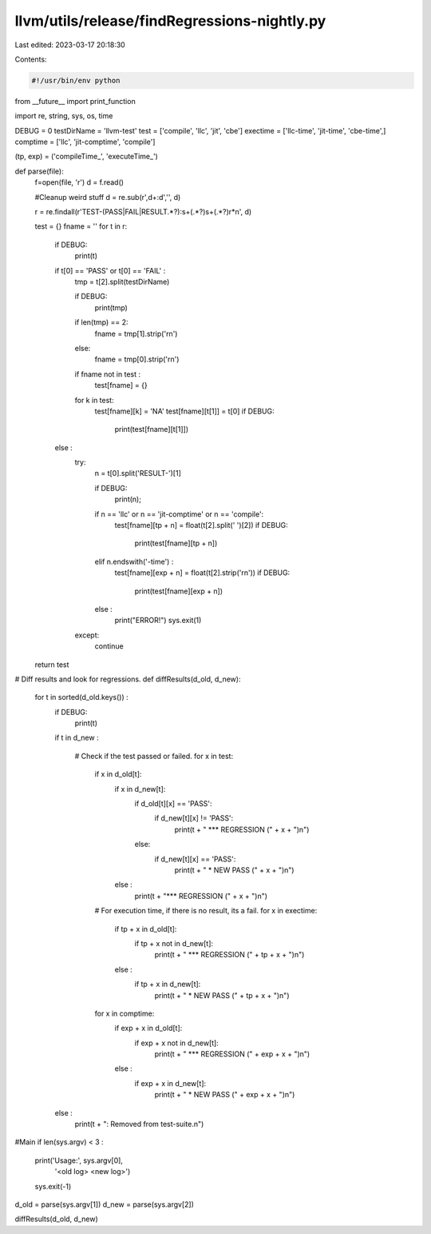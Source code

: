 llvm/utils/release/findRegressions-nightly.py
=============================================

Last edited: 2023-03-17 20:18:30

Contents:

.. code-block:: py

    #!/usr/bin/env python
from __future__ import print_function

import re, string, sys, os, time

DEBUG = 0
testDirName = 'llvm-test'
test      = ['compile', 'llc', 'jit', 'cbe']
exectime     = ['llc-time', 'jit-time', 'cbe-time',]
comptime     = ['llc', 'jit-comptime', 'compile']

(tp, exp) = ('compileTime_', 'executeTime_')

def parse(file):
  f=open(file, 'r')
  d = f.read()
  
  #Cleanup weird stuff
  d = re.sub(r',\d+:\d','', d)
   
  r = re.findall(r'TEST-(PASS|FAIL|RESULT.*?):\s+(.*?)\s+(.*?)\r*\n', d)
   
  test = {}
  fname = ''
  for t in r:
    if DEBUG:
      print(t)
    if t[0] == 'PASS' or t[0] == 'FAIL' :
      tmp = t[2].split(testDirName)
      
      if DEBUG:
        print(tmp)
      
      if len(tmp) == 2:
        fname = tmp[1].strip('\r\n')
      else:
        fname = tmp[0].strip('\r\n')
      
      if fname not in test :
        test[fname] = {}
      
      for k in test:
        test[fname][k] = 'NA'
        test[fname][t[1]] = t[0]
        if DEBUG:
          print(test[fname][t[1]])
    else :
      try:
        n = t[0].split('RESULT-')[1]
        
        if DEBUG:
          print(n);
        
        if n == 'llc' or n == 'jit-comptime' or n == 'compile':
          test[fname][tp + n] = float(t[2].split(' ')[2])
          if DEBUG:
            print(test[fname][tp + n])
        
        elif n.endswith('-time') :
            test[fname][exp + n] = float(t[2].strip('\r\n'))
            if DEBUG:
              print(test[fname][exp + n])
        
        else :
          print("ERROR!")
          sys.exit(1)
      
      except:
          continue

  return test

# Diff results and look for regressions.
def diffResults(d_old, d_new):

  for t in sorted(d_old.keys()) :
    if DEBUG:
      print(t)
        
    if t in d_new :
    
      # Check if the test passed or failed.
      for x in test:
        if x in d_old[t]:
          if x in d_new[t]:
            if d_old[t][x] == 'PASS':
              if d_new[t][x] != 'PASS':
                print(t + " *** REGRESSION (" + x + ")\n")
            else:
              if d_new[t][x] == 'PASS':
                print(t + " * NEW PASS (" + x + ")\n")
                
          else :
            print(t + "*** REGRESSION (" + x + ")\n")
        
        # For execution time, if there is no result, its a fail.
        for x in exectime:
          if tp + x in d_old[t]:
            if tp + x not in d_new[t]:
              print(t + " *** REGRESSION (" + tp + x + ")\n")
                
          else :
            if tp + x in d_new[t]:
              print(t + " * NEW PASS (" + tp + x + ")\n")

       
        for x in comptime:
          if exp + x in d_old[t]:
            if exp + x not in d_new[t]:
              print(t + " *** REGRESSION (" + exp + x + ")\n")
                
          else :
            if exp + x in d_new[t]:
              print(t + " * NEW PASS (" + exp + x + ")\n")
              
    else :
      print(t + ": Removed from test-suite.\n")
    

#Main
if len(sys.argv) < 3 :
    print('Usage:', sys.argv[0], \
          '<old log> <new log>')
    sys.exit(-1)

d_old = parse(sys.argv[1])
d_new = parse(sys.argv[2])


diffResults(d_old, d_new)




